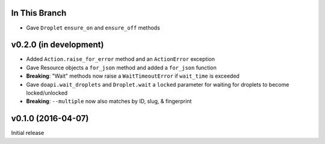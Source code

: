 In This Branch
--------------
- Gave ``Droplet`` ``ensure_on`` and ``ensure_off`` methods

v0.2.0 (in development)
-----------------------
- Added ``Action.raise_for_error`` method and an ``ActionError`` exception
- Gave Resource objects a ``for_json`` method and added a ``for_json`` function
- **Breaking**: "Wait" methods now raise a ``WaitTimeoutError`` if
  ``wait_time`` is exceeded
- Gave ``doapi.wait_droplets`` and ``Droplet.wait`` a ``locked`` parameter for
  waiting for droplets to become locked/unlocked
- **Breaking**: ``--multiple`` now also matches by ID, slug, & fingerprint

v0.1.0 (2016-04-07)
-------------------
Initial release
